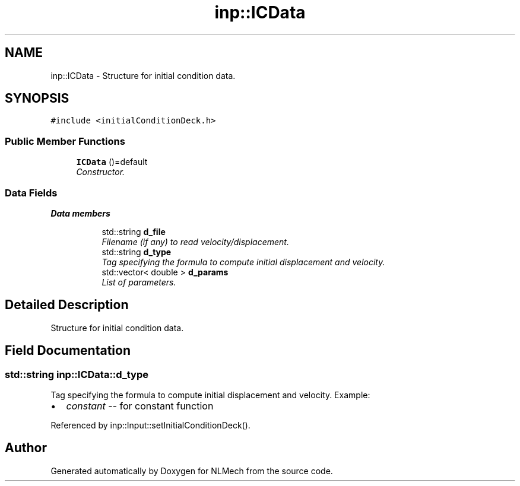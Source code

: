 .TH "inp::ICData" 3 "Thu Apr 4 2019" "NLMech" \" -*- nroff -*-
.ad l
.nh
.SH NAME
inp::ICData \- Structure for initial condition data\&.  

.SH SYNOPSIS
.br
.PP
.PP
\fC#include <initialConditionDeck\&.h>\fP
.SS "Public Member Functions"

.in +1c
.ti -1c
.RI "\fBICData\fP ()=default"
.br
.RI "\fIConstructor\&. \fP"
.in -1c
.SS "Data Fields"

.PP
.RI "\fBData members\fP"
.br

.in +1c
.in +1c
.ti -1c
.RI "std::string \fBd_file\fP"
.br
.RI "\fIFilename (if any) to read velocity/displacement\&. \fP"
.ti -1c
.RI "std::string \fBd_type\fP"
.br
.RI "\fITag specifying the formula to compute initial displacement and velocity\&. \fP"
.ti -1c
.RI "std::vector< double > \fBd_params\fP"
.br
.RI "\fIList of parameters\&. \fP"
.in -1c
.in -1c
.SH "Detailed Description"
.PP 
Structure for initial condition data\&. 
.SH "Field Documentation"
.PP 
.SS "std::string inp::ICData::d_type"

.PP
Tag specifying the formula to compute initial displacement and velocity\&. Example:
.PP
.IP "\(bu" 2
\fIconstant\fP -- for constant function 
.PP

.PP
Referenced by inp::Input::setInitialConditionDeck()\&.

.SH "Author"
.PP 
Generated automatically by Doxygen for NLMech from the source code\&.

